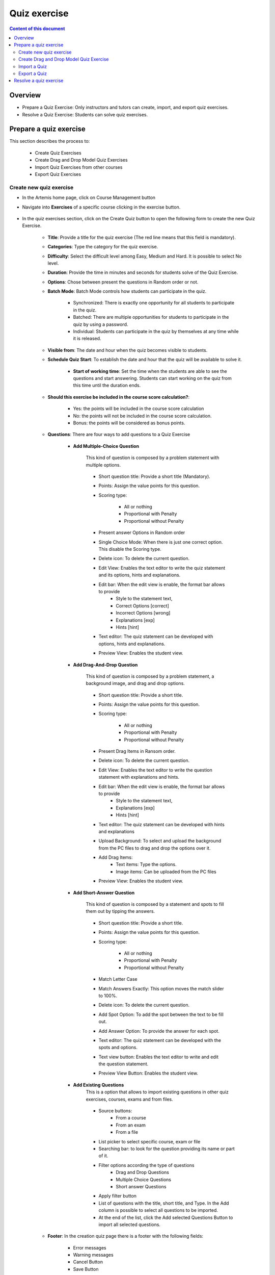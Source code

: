 Quiz exercise
=============
.. contents:: Content of this document
    :local:
    :depth: 2

Overview
--------

- Prepare a Quiz Exercise: Only instructors and tutors can create, import, and export quiz exercises.

- Resolve a Quiz Exercise: Students can solve quiz exercises.

Prepare a quiz exercise
--------
This section describes the process to:

    - Create Quiz Exercises
    - Create Drag and Drop Model Quiz Exercises
    - Import Quiz Exercises from other courses
    - Export Quiz Exercises

Create new quiz exercise
^^^^^^^^^^^^^^^^^^^^^^^^^^^^

- In the Artemis home page, click on Course Management button |CourseManagementButton|

- Navigate into **Exercises** of a specific course clicking in the exercise button.

    .. figure:: quiz/course-dashboard.png
            :align: center

- In the quiz exercises section, click on the Create Quiz button |CreateAQuizButton| to open the following form to create the new Quiz Exercise.

    .. figure:: quiz/create-a-quiz-form.png
            :align: center


    - **Title**: Provide a title for the quiz exercise (The red line means that this field is mandatory).

    - **Categories**: Type the category for the quiz exercise.

    - **Difficulty**: Select the difficult level among Easy, Medium and Hard. It is possible to select No level.

    - **Duration**: Provide the time in minutes and seconds for students solve of the Quiz Exercise.

    - **Options**: Chose between present the questions in Random order or not.

    - **Batch Mode**: Batch Mode controls how students can participate in the quiz.

        - Synchronized: There is exactly one opportunity for all students to participate in the quiz.

        - Batched: There are multiple opportunities for students to participate in the quiz by using a password.

        - Individual: Students can participate in the quiz by themselves at any time while it is released.

    - **Visible from**: The date and hour when the quiz becomes visible to students.

    - **Schedule Quiz Start**: To establish the date and hour that the quiz will be available to solve it.

        - **Start of working time**: Set the time when the students are able to see the questions and start answering. Students can start working on the quiz from this time until the duration ends.

    - **Should this exercise be included in the course score calculation?**:

        - Yes: the points will be included in the course score calculation
        - No: the points will not be included in the course score calculation.
        - Bonus: the points will be considered as bonus points.

    - **Questions**: There are four ways to add questions to a Quiz Exercise

        - **Add Multiple-Choice Question**

            This kind of question is composed by a problem statement with multiple options.

            .. figure:: quiz/multiple-choice-question.png
                :align: center

            - Short question title: Provide a short title (Mandatory).
            - Points: Assign the value points for this question.
            - Scoring type:

                - All or nothing
                - Proportional with Penalty
                - Proportional without Penalty

            - Present answer Options in Random order
            - Single Choice Mode: When there is just one correct option. This disable the Scoring type.
            - Delete icon: To delete the current question.
            - Edit View: Enables the text editor to write the quiz statement and its options, hints and explanations.
            - Edit bar: When the edit view is enable, the format bar allows to provide
                - Style to the statement text,
                - Correct Options [correct]
                - Incorrect Options [wrong]
                - Explanations [exp]
                - Hints [hint]
            - Text editor: The quiz statement can be developed with options, hints and explanations.
            - Preview View: Enables the student view.

        - **Add Drag-And-Drop Question**

            This kind of question is composed by a problem statement, a background image, and drag and drop options.

            .. figure:: quiz/drag-and-drop-question.png
                :align: center

            - Short question title: Provide a short title.
            - Points: Assign the value points for this question.
            - Scoring type:

                - All or nothing
                - Proportional with Penalty
                - Proportional without Penalty

            - Present Drag Items in Ransom order.
            - Delete icon: To delete the current question.
            - Edit View: Enables the text editor to write the question statement with explanations and hints.
            - Edit bar: When the edit view is enable, the format bar allows to provide
                - Style to the statement text,
                - Explanations [exp]
                - Hints [hint]
            - Text editor: The quiz statement can be developed with hints and explanations
            - Upload Background: To select and upload the background from the PC files to drag and drop the options over it.
            - Add Drag Items:
                - Text items: Type the options.
                - Image items: Can be uploaded from the PC files
            - Preview View: Enables the student view.

        - **Add Short-Answer Question**

            This kind of question is composed by a statement and spots to fill them out by tipping the answers.

            .. figure:: quiz/short-answer-question.png
                :align: center

            - Short question title: Provide a short title.
            - Points: Assign the value points for this question.
            - Scoring type:

                - All or nothing
                - Proportional with Penalty
                - Proportional without Penalty

            - Match Letter Case
            - Match Answers Exactly: This option moves the match slider to 100%.
            - Delete icon: To delete the current question.
            - Add Spot Option: To add the spot between the text to be fill out.
            - Add Answer Option: To provide the answer for each spot.
            - Text editor: The quiz statement can be developed with the spots and options.
            - Text view button: Enables the text editor to write and edit the question statement.
            - Preview View Button: Enables the student view.


        - **Add Existing Questions**
            This is a option that allows to import existing questions in other quiz exercises, courses, exams and from files.

            .. figure:: quiz/existing-question.png
                :align: center

            - Source buttons:
                - From a course
                - From an exam
                - From a file
            - List picker to select specific course, exam or file
            - Searching bar: to look for the question providing its name or part of it.
            - Filter options according the type of questions
                - Drag and Drop Questions
                - Multiple Choice Questions
                - Short answer Questions
            - Apply filter button
            - List of questions with the title, short title, and Type. In the Add column is possible to select all questions to be imported.
            - At the end of the list, click the Add selected Questions Button |AddSelectedQuestionsButton| to import all selected questions.

    - **Footer**: In the creation quiz page there is a footer with the following fields:

            .. figure:: quiz/footer.png
                :align: center
                :scale: 50

        - Error messages
        - Warning messages
        - Cancel Button
        - Save Button

Create Drag and Drop Model Quiz Exercise
^^^^^^^^^^^^^^^^^^^^^^^^^^^^

    - In the quiz exercises section click on the Create Quiz button |CreateDragAndDropQuizButton|.

        .. figure:: quiz/apollon-diagrams.png
            :align: center

    - In the Apollon Diagrams page is possible to see the list of Apollon Diagrams and the possible actions to perform with them

        - Open
        - Delete

    - Clicking in the creation of a new Apollon Diagram button |CreateANewApollonDiagram| opens the following form

        .. figure:: quiz/Apollon-form.png
            :align: center
            :scale: 50

        - Title: provide the title of the Drag and Drop Model Quiz
        - Diagram Type: List picker that allows to select among several diagrams

            - Class Diagram
            - Activity Diagram
            - Object Diagram
            - Use Case Diagram
            - Communication Diagram
            - Component Diagram
            - Deployment Diagram
            - Petri Net
            - Syntax Tree
            - Flowchart

        - Save Button
        - Cancel Button

    - Click the save button to open Apollon editor

        .. figure:: quiz/apollon-editor.png
            :align: center

        - Title: Allows to edit the tile of the diagram.
        - Crop image to selection: Allows to download the current selection.
        - Download Button: To download the selection
        - Generate a Quiz Exercise Button
        - Save Button
        - Modeling field: The items for modeling the diagram will be displayed here.
        - Elements to Drag and Drop in the Modeling field.


Import a Quiz
^^^^^^^^^^^^^^^^^^^^^^^^^^^^

    - In the quiz exercises section, click on the Import a Quiz button |ImportQuizButton|

    - The list of existing quizzes will appear

        .. figure:: quiz/import-list-quizzes.png
            :align: center
            :scale: 50

        - The searching bar: Allows to look for a specific quiz by tipping its name or part of it.
        - The list of quizzes: Whit their ID, title, course and and indicator if they are exam questions.
        - By clicking the Import Button |ImportButton| opens the quiz editor with the existing questions. Here is possible to edit all parameter such as in the **Create new quiz exercise**.

Export a Quiz
^^^^^^^^^^^^^^^^^^^^^^^^^^^^

    - In the quiz exercises section, click on the Export Quiz Exercises button |ExportQuizExerciseButton|

    - The list of quizzes will be shown

        .. figure:: quiz/export-quizzes-list.png
            :align: center
            :scale: 50

        - Select te quizzes for being exported in the Export Column.
        - The Export Button |ExportButton| will download the quiz in a JSON file.

Resolve a quiz exercise
--------
    - In the Artemis Homepage, if there is a quiz exercise as a current exercise, will be possible to see it from the course overview or inside any course.

        .. figure:: quiz/current-quiz-exercise.png
            :align: center
            :scale: 50

    - The current exercise box will show:

        - The name of the quiz
        - The button to start the quiz
        - The category
        - The message if the quiz is active
        - The due date

    - To start the quiz, the student must press the Open quiz button |OpenQuizButton|.

    - If the quiz is set to start in a specific hour and the student open it before, he/she will se a message asking to wait until the quiz starts and the remaining time.

        .. figure:: quiz/please-wait-message.png
            :align: center
            :scale: 50

    - When the quiz starts, the student can see the questions and solve them.

        .. figure:: quiz/one-choice-question.png
            :align: center
            :scale: 50

    - The quiz page is compose by:

        - Number and title of the question
        - Points for solving that question
        - The quiz statement

        - Options:

            - Options with circles means one choice could be correct.
            - Options with squares means multiple options could be correct.

        - In the footer:

            - Number of questions and overall points
            - Time left to complete the quiz
            - Last time saved: The quiz will save all changes after they occur.
            - Connection status
            - Submit button: To allow student submit the quiz before the time ends.

        - In case of Drag and Drop questions, the items to be drag and drop in the option spots will be available in the right side.

        .. figure:: quiz/drag-and-drop-view.png
            :align: center
            :scale: 40

        - To submit and finish the quiz, the student must be press the submit button |SubmitButton|. However, when the quiz time's up, the answers will be submitted automatically.

    - The assessment is automatic and the student can see the result of the overall quiz and of specific questions. In the case of MC questions, the solution will be displayed.

        .. figure:: quiz/final-quiz.png
            :align: center
            :scale: 35

    - In the case of Drag and Drop questions, the solution is shown by clicking the show sample solution button |ShowSampleSolutionButton|.

        .. figure:: quiz/solution-drag-and-drop.png
            :align: center
            :scale: 40



.. |CourseManagementButton| image:: quiz/CourseManagementButton.png
    :scale: 50
.. |AddSelectedQuestionsButton| image:: quiz/add-selected-questions-button.png
    :scale: 50
.. |CreateANewApollonDiagram| image:: quiz/create-a-new-apollon-diagram.png
    :scale: 50
.. |CreateAQuizButton| image:: quiz/create-quiz-button.png
    :scale: 50
.. |CreateDragAndDropQuizButton| image:: quiz/create-drag-and-drop-quiz.png
    :scale: 50
.. |ImportQuizButton| image:: quiz/import-quiz-button.png
    :scale: 50
.. |ImportButton| image:: quiz/import-button.png
    :scale: 50
.. |ExportQuizExerciseButton| image:: quiz/export-quiz-button.png
    :scale: 50
.. |ExportButton| image:: quiz/export-button.png
    :scale: 50
.. |OpenQuizButton| image:: quiz/open-quiz-button.png
    :scale: 50
.. |SubmitButton| image:: quiz/submit-button.png
    :scale: 50
.. |ShowSampleSolutionButton| image:: quiz/show-sample-solution.png
    :scale: 50
